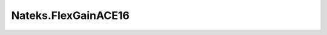 =======================================
Nateks.FlexGainACE16
=======================================

.. contents:: On this page
    :local:
    :backlinks: none
    :depth: 1
    :class: singlecol

.. todo::
    Describe *Nateks.FlexGainACE16* profile


